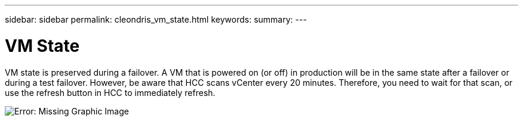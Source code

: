 ---
sidebar: sidebar
permalink: cleondris_vm_state.html
keywords:
summary:
---

= VM State
:hardbreaks:
:nofooter:
:icons: font
:linkattrs:
:imagesdir: ./media/

//
// This file was created with NDAC Version 0.9 (July 10, 2020)
//
// 2020-07-10 10:54:35.950151
//

[.lead]

VM state is preserved during a failover. A VM that is powered on (or off) in production will be in the same state after a failover or during a test failover. However, be aware that HCC scans vCenter every 20 minutes. Therefore, you need to wait for that scan, or use the refresh button in HCC to immediately refresh.

image:cleondris_image38.png[Error: Missing Graphic Image]


